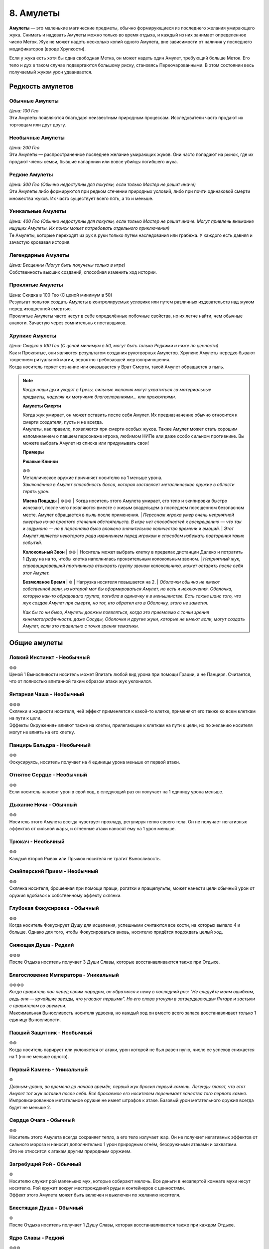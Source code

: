 .. _ch8-charms:
8. Амулеты
==============
**Амулеты** — это маленькие магические предметы, обычно формирующиеся из последнего желания умирающего жука. Снимать и надевать Амулеты можно только во время отдыха, и каждый из них занимает определенное число Меток. Жук не может надеть несколько копий одного Амулета, вне зависимости от наличия у последнего модификаторов (вроде Хрупкости).

Если у жука есть хотя бы одна свободная Метка, он может надеть один Амулет, требующий больше Меток. Его тело и дух в таком случае подвергаются большому риску, становясь Переочарованными. В этом состоянии весь получаемый жуком урон удваивается.

Редкость амулетов
------------------

Обычные Амулеты
~~~~~~~~~~~~~~~~~~
| *Цена: 100 Гео*
| Эти Амулеты появляются благодаря неизвестным природным процессам. Исследователи часто продают их торговцам или друг другу.

Необычные Амулеты
~~~~~~~~~~~~~~~~~~
| *Цена: 200 Гео*
| Эти Амулеты — распространенное последнее желание умирающих жуков. Они часто попадают на рынок, где их продают члены семьи, бывшие напарники или вовсе убийцы погибшего жука.

Редкие Амулеты
~~~~~~~~~~~~~~~~~~
| *Цена: 300 Гео (Обычно недоступны для покупки, если только Мастер не решит иначе)*
| Эти Амулеты либо формируются при редком стечении природных условий, либо при почти одинаковой смерти множества жуков. Их часто существует всего пять, а то и меньше. 

Уникальные Амулеты
~~~~~~~~~~~~~~~~~~~~~
| *Цена: 400 Гео (Обычно недоступны для покупки, если только Мастер не решит иначе. Могут привлечь внимание ищущих Амулеты. Их поиск может потребовать отдельного приключения)*
| Те Амулеты, которые переходят из рук в руки только путем наследования или грабежа. У каждого есть давняя и зачастую кровавая история. 

Легендарные Амулеты
~~~~~~~~~~~~~~~~~~~~~
| *Цена: Бесценны (Могут быть получены только в игре)*
| Собственность высших созданий, способная изменить ход истории.

Проклятые Амулеты
~~~~~~~~~~~~~~~~~~~~~
| Цена: Скидка в 100 Гео (С ценой минимум в 50)
| Результат попыток создать Амулеты в контролируемых условиях или путем различных издевательств над жуком перед изощренной смертью.
| Проклятые Амулеты часто несут в себе определённые побочные свойства, но их легче найти, чем обычные аналоги. Зачастую через сомнительных поставщиков. 

Хрупкие Амулеты
~~~~~~~~~~~~~~~~~~~~~
| *Цена: Скидка в 100 Гео (С ценой минимум в 50, могут быть только Редкими и ниже по ценности)*
| Как и Проклятые, они являются результатом создания рукотворных Амулетов. Хрупкие Амулеты нередко бывают творением ритуальной магии, вероятно требовавшей жертвоприношения.
| Когда носитель теряет сознание или оказывается у Врат Смерти, такой Амулет обращается в пыль.

.. note::
   
   .. figure:: images/Limn.jpg
      :width: 150 px
      :alt: Лимн
      :align: right
   
   *Когда наши духи уходят в Грезы, сильные желания могут ухватиться за материальные предметы, наделяя их могучими благословениями... или проклятиями.*
   
   **Амулеты Смерти**
   
   | Когда жук умирает, он может оставить после себя Амулет. Их предназначение обычно относится к смерти создателя, пусть и не всегда.
   | Амулеты, как правило, появляются при смерти особых жуков. Также Амулет может стать хорошим напоминанием о павшем персонаже игрока, любимом НИПе или даже особо сильном противнике. Вы можете выбрать Амулет из списка или придумывать свои!
   
   **Примеры**
   
   **Ржавые Клинки**
   
   | ⊚⊚
   | Металлическое оружие причиняет носителю на 1 меньше урона.
   | *Заключённая в Амулет способность босса, которая заставляет металлическое оружие в области терять урон.*
   
   **Маска Пощады**
   | ⊚⊚⊚
   | Когда носитель этого Амулета умирает, его тело и экипировка быстро исчезают, после чего появляются вместе с живым владельцем в последнем посещенном безопасном месте. Амулет обращается в пыль после применения.
   | *Персонаж игрока умер очень неприятной смертью из-за простого стечения обстоятельств. В игре нет способностей к воскрешению — что так и задумано — но в персонажа было вложено значительное количество времени и эмоций.*
   | *Этот Амулет является некоторого рода извинением перед игроком и способом избежать повторения таких событий.*
   
   **Колокольный Звон**
   | ⊚⊚
   | Носитель может выбрать клетку в пределах дистанции Далеко и потратить 1 Душу на на то, чтобы клетка наполнилась пронзительным колокольным звоном.
   | *Неприятный жук, спровоцировавший противников атаковать группу звоном колокольчика, может оставить после себя этот Амулет.*
   
   **Безмолвное Бремя**
   | ⊚
   | Нагрузка носителя повышается на 2.
   | *Оболочки обычно не имеют собственной воли, из которой мог бы сформироваться Амулет, но есть и исключения. Оболочка, которую как-то обрадовала группа, погибла в одиночку и в меньшинстве. Есть также шанс того, что жук создал Амулет при смерти, но тот, кто обратил его в Оболочку, этого не заметил.*
   
   *Как бы то ни было, Амулеты должны появляться, когда это приемлемо с точки зрения кинематографичности: даже Сосуды, Оболочки и другие жуки, которые не имеют воли, могут создать Амулет, если это правильно с точки зрения тематики.*

Общие амулеты
----------------

Ловкий Инстинкт - Необычный
~~~~~~~~~~~~~~~~~~~~~~~~~~~~
| ⊚⊚
| Ценой 1 Выносливости носитель может Впитать любой вид урона при помощи Грации, а не Панциря. Считается, что от полностью впитанной таким образом атаки жук уклонился.

Янтарная Чаша - Необычный
~~~~~~~~~~~~~~~~~~~~~~~~~~~~
| ⊚⊚⊚
| Склянки и жидкости носителя, чей эффект применяется к какой-то клетке, применяют его также ко всем клеткам на пути к цели.
| Эффекты Окружения+ влияют также на клетки, прилегающие к клеткам на пути к цели, но по желанию носителя могут не влиять на его клетку.

Панцирь Бальдра - Необычный
~~~~~~~~~~~~~~~~~~~~~~~~~~~~
| ⊚⊚
| Фокусируясь, носитель получает на 4 единицы урона меньше от первой атаки.

Отнятое Сердце - Необычный
~~~~~~~~~~~~~~~~~~~~~~~~~~~~
| ⊚⊚
| Если носитель наносит урон в свой ход, в следующий раз он получает на 1 единицу урона меньше.

Дыхание Ночи - Обычный
~~~~~~~~~~~~~~~~~~~~~~~~~~~~
| ⊚⊚
| Носитель этого Амулета всегда чувствует прохладу, регулируя тепло своего тела. Он не получает негативных эффектов от сильной жары, и огненные атаки наносят ему на 1 урон меньше.

Трюкач - Необычный
~~~~~~~~~~~~~~~~~~~~~~~~~~~~
| ⊚⊚
| Каждый второй Рывок или Прыжок носителя не тратит Выносливость.

Снайперский Прием - Необычный
~~~~~~~~~~~~~~~~~~~~~~~~~~~~~~~~~~
| ⊚⊚
| Склянка носителя, брошенная при помощи пращи, рогатки и пращепульты, может нанести цели обычный урон от оружия вдобавок к собственному эффекту склянки.

Глубокая Фокусировка - Обычный
~~~~~~~~~~~~~~~~~~~~~~~~~~~~~~~~~~
| ⊚⊚
| Когда носитель Фокусирует Душу для исцеления, успешными считаются все кости, на которых выпало 4 и больше. Однако для того, чтобы Фокусироваться вновь, носителю придётся подождать целый ход. 

Сияющая Душа - Редкий
~~~~~~~~~~~~~~~~~~~~~~~~~~~~~~~~~~
| ⊚⊚⊚
| После Отдыха носитель получает 3 Души Славы, которые восстанавливаются также при Отдыхе.

Благословение Императора - Уникальный
~~~~~~~~~~~~~~~~~~~~~~~~~~~~~~~~~~~~~~~~~~~~~
| ⊚⊚⊚⊚
| *Когда правитель пал перед своим народом, он обратился к нему в последний раз: "Не следуйте моим ошибкам, ведь они — ярчайшие звезды, что угасают первыми". Но его слова утонули в затвердевающем Янтаре и застыли с правителем во времени.*
| Максимальная Выносливость носителя удвоена, но каждый ход он вместо всего запаса восстанавливает только 1 единицу Выносливости. 

Павший Защитник - Необычный
~~~~~~~~~~~~~~~~~~~~~~~~~~~~~~~~~~
| ⊚⊚
| Когда носитель парирует или уклоняется от атаки, урон которой не был равен нулю, число ее успехов снижается на 1 (но не меньше одного).

Первый Камень - Уникальный
~~~~~~~~~~~~~~~~~~~~~~~~~~~~~~~~~~
| ⊚
| *Давным-давно, во времена до начала времён, первый жук бросил первый камень. Легенды гласят, что этот Амулет тот жук оставил после себя. Всё бросаемое его носителем перенимает качества того первого камня.*
| Импровизированное метательное оружие не имеет штрафов к атаке. Базовый урон метательного оружия всегда будет не меньше 2.

Сердце Очага - Обычный
~~~~~~~~~~~~~~~~~~~~~~~~~~~~~~~~~~
| ⊚⊚
| Носитель этого Амулета всегда сохраняет тепло, а его тело излучает жар. Он не получает негативных эффектов от сильного мороза и наносит дополнительно 1 урон природным огнём, безоружными атаками и захватами.
| Это не относится к атакам другим природным оружием.

Загребущий Рой - Обычный
~~~~~~~~~~~~~~~~~~~~~~~~~~~~~~~~~~
| ⊚
| Носителю служит рой маленьких мух, которые собирают мелочь. Все деньги в незапертой комнате мухи несут носителю. Рой кружит вокруг месторождений руды и контейнеров с ценностями.
| Эффект этого Амулета может быть включен и выключен по желанию носителя.

Блестящая Душа - Обычный
~~~~~~~~~~~~~~~~~~~~~~~~~~~~~~~~~~
| ⊚
| После Отдыха носитель получает 1 Душу Славы, которая восстанавливается также при каждом Отдыхе.

Ядро Славы - Редкий
~~~~~~~~~~~~~~~~~~~~~~~~~~~~~~~~~~
| ⊚⊚⊚
| После Отдыха носитель получает 4 Выносливости Славы, которые восстанавливаются также при каждом Отдыхе.

Сердце Славы - Необычный
~~~~~~~~~~~~~~~~~~~~~~~~~~~~~~~~~~
| ⊚⊚
| После Отдыха носитель получает 2 Выносливости Славы, которые восстанавливаются также при каждом Отдыхе.

Пылающее Чрево - Обычный
~~~~~~~~~~~~~~~~~~~~~~~~~~~~~~~~~~
| ⊚⊚
| Если у носителя в начале своего хода есть Душа, то он может потратить 1 ее единицу, чтобы призвать рядом с собой маленькую муху.
| Когда враждебный жук оказывается в радиусе трёх клеток от носителя, который его видит, каждая муха наносит по нему дальнобойную атаку с уроном в 1, бросая кубик, после чего исчезает.
| Максимально число этих атак - 3, столько же одновременно мух может иметь носитель. Мухи не появляются вне боя.

Великая Жадность - Необычный
~~~~~~~~~~~~~~~~~~~~~~~~~~~~~~~~~~
| ⊚⊚
| Когда носитель убивает разумное живое существо, оно словно пиньята, разрывается кучей монет в 50 Гео, плюс ещё по 50 за каждый Ранг существа.

Великое Сердце - Необычный
~~~~~~~~~~~~~~~~~~~~~~~~~~~~~~~~~~
| ⊚⊚
| Максимум Сердец носителя увеличен на 1.

Великая Сила - Редкий
~~~~~~~~~~~~~~~~~~~~~~~~~~~~~~~~~~
| ⊚⊚⊚
| Атаки носителя становятся тяжелее. Когда он наносит вероятный урон, эта атака причиняет дополнительно 1 урон.

Благословение Еретика - Уникальный
~~~~~~~~~~~~~~~~~~~~~~~~~~~~~~~~~~~~
| ⊚⊚⊚
| *И было их пятеро, храбрых сердцем и дерзких душой. Против короля своего восстали они, и против короля своего пали они. И на последнем вздохе прокляли они его пятью желаниями, что слились в одно. И кровь их оковала его.*
| Запас Сердца носителя увеличен в полтора раза, становясь Сердцем Живокрови. Его запас восстанавливается после Отдыха.

Спрятанная Стрекоза - Необычный
~~~~~~~~~~~~~~~~~~~~~~~~~~~~~~~~~~
| ⊚⊚
| Считается, что носитель этого Амулета имеет черту Прыгающий. Если он имел ее и раньше, то трата Выносливости на Прыжок понижается на 1.

Кровь Улья - Необычный
~~~~~~~~~~~~~~~~~~~~~~~~~~~~~~~~~~
| ⊚⊚
| Если у носителя есть хотя бы 1 Сердце и он получает урон, то в конце своего следующего хода восстанавливает 1 единицу Сердца. Только после этого эффект срабатывает вновь.

Терпение Охотника - Необычный
~~~~~~~~~~~~~~~~~~~~~~~~~~~~~~~~~~
| ⊚
| Изначально ловушки, которые ставит носитель, всегда спрятаны, с числом успехов, равным применяемому навыку носителя. Даже на открытой местности.
| Они не срабатывают, когда жук ступает в одну из их клеток активации. Вместо этого носитель в своем ходу (или подготовленным действием) может задействовать любую из своих ловушек, выбирая целью жука в радиусе их активации.

Ядро Живокрови - Редкий
~~~~~~~~~~~~~~~~~~~~~~~~~~~~~~~~~~
| ⊚⊚⊚⊚
| Носитель получает 4 Сердца Живокрови, которые восстанавливаются после Отдыха.

Сердце Живокрови - Необычный
~~~~~~~~~~~~~~~~~~~~~~~~~~~~~~~~~~
| ⊚⊚
| Носитель получает 2 Сердца Живокрови, которые восстанавливаются после Отдыха.

Лёгкий Шаг - Необычный
~~~~~~~~~~~~~~~~~~~~~~~~~~~~~~~~~~
| ⊚
| Носитель не активирует ловушки, наступая в клетки их активации, если его суммарный Вес (включая собственный Вес носителя) равен или меньше 3.

Широкие Карманы - Необычный
~~~~~~~~~~~~~~~~~~~~~~~~~~~~~~~~~~
| ⊚⊚
| Совершая рывок или перемещаясь после уклонения, носитель может взять ловушку со своего Пояса и расположить ее на занимаемой перед этим клетке.
| Если у носителя нет ловушки, он может потратить Припасы на создание одной, рецепт которой он знает.

Метка Союзника - Редкий
~~~~~~~~~~~~~~~~~~~~~~~~~~~~~~~~~~
| ⊚⊚
| Когда стоящий рядом с носителем союзник становится целью атаки, от которой не уклоняется и которую не парирует, носитель может парировать атаку за него. Результат определите по стандартным правилам.
| Если атака парирована частично или, несмотря на парирование, причиняет какой-то эффект, ее целью становится носитель.

Мистический Поток, Облик Унн - Необычный
~~~~~~~~~~~~~~~~~~~~~~~~~~~~~~~~~~~~~~~~~~~
| ⊚⊚
| Первая Фокусировка носителя в ходу не заканчивает ход. Перемещение, в том числе и вынужденное, не нарушает Фокусировку носителя.
| Однако этот Амулет не позволяет носителю тратить Выносливость или совершать реакции без прерывания Фокусировки.

Вооружение Духа - Необычный
~~~~~~~~~~~~~~~~~~~~~~~~~~~~~~~~~~
| ⊚⊚
| Оружие и броня носителя становятся иллюзорными и призрачными. Их Вес уменьшается на 1.
| Это не влияет на способность оружия к парированию и Дисбаланс тяжёлого оружия.

Споровый Гриб - Обычный
~~~~~~~~~~~~~~~~~~~~~~~~~~~~~~~~~~
| ⊚
| Когда носитель исцеляется, из его тела вырывается ядовитое облако, занимающее клетку создателя и все клетки, которые к ней прилегают. Облако рассеивается в начале следующего хода носителя.
| Противники, заканчивающие свой ход внутри облака, получают 2 урона.

Ловкач - Необычный
~~~~~~~~~~~~~~~~~~~~~~~~~~~~~~~~~~
| ⊚⊚
| Носитель Амулета движется быстрее других жуков своего вида, получая дополнительно 1 повторный бросок при определении Инициативы и +2 к Скорости. 

Крепкий Панцирь - Необычный
~~~~~~~~~~~~~~~~~~~~~~~~~~~~~~~~~~
| ⊚⊚
| Если носитель получает урон, то на Впитывание всех последующих атак до начала следующего хода получает дополнительно 1 кость. Это дает носителю возможность Впитывать урон с той 1 костью, даже если он на это не способен.

Звездное Сияние - Уникальный
~~~~~~~~~~~~~~~~~~~~~~~~~~~~~~~~~~
| ⊚⊚⊚⊚
| Носитель получает 1 Душу Славы, которая при использовании восстанавливается в начале следующего хода.

Герб Султана, Герб Защитника - Обычный
~~~~~~~~~~~~~~~~~~~~~~~~~~~~~~~~~~~~~~~~
| ⊚
| Носитель при желании начинает источать благородный аромат, который заполняет все прилегающие клетки.
| Жуки, заканчивающие свой ход в этих клетках, получают 1 единицу постепенного урона, который срабатывает в конце их хода.
| Жуки с чертой Зловонное Облако обычно воспринимают носителя более дружелюбным, а остальные — отвратительным.

Награда Выжившего, Песнь Гусеничек - Необычный
~~~~~~~~~~~~~~~~~~~~~~~~~~~~~~~~~~~~~~~~~~~~~~~~
| ⊚
| Восполняет 1 Душу при получении урона. 

Воля Выжившего, Беспечная Мелодия - Редкий
~~~~~~~~~~~~~~~~~~~~~~~~~~~~~~~~~~~~~~~~~~~~~~~~
| ⊚⊚⊚
| Когда носитель получает нанесенный не собой урон, к запасу этого Амулета прибавляются 3 кубика. При получении урона он может он может воспользоваться свойством амулета и бросить накопившиеся кубики, понижая урон атаки на число успешных бросков.
| Другие эффекты, провоцируемые получением урона, продолжают действовать.

Колючки Страданий - Необычный
~~~~~~~~~~~~~~~~~~~~~~~~~~~~~~~~~~~~~~~~
| ⊚
| Когда носитель получает урон, он совершает атаку в ближнем бою по всем прилегающим клеткам. Эта атака требует 1 успешный бросок и наносит урон в 1 единицу.

Наметанный Глаз - Необычный
~~~~~~~~~~~~~~~~~~~~~~~~~~~~~~~~~~~~~~~~
| ⊚⊚
| Когда жук наносит урон атакой, накладывает эффект или постепенный урон ей же носителю, последний получает дополнительно 1 кость на все броски парирования и уклонения, совершаемые против атакующего. Но только на протяжении сцены.

Искажённые Песочные Часы - Уникальный
~~~~~~~~~~~~~~~~~~~~~~~~~~~~~~~~~~~~~~~~
| *Рожденная из высокомерного эго и искаженной любви, чтобы хранить в чужом сердце чудовище. Ощущая скорую кончину, она пожелала остановить поток песка в часах и остаться с ним. Вместо этого ее полые останки стали матерью монстров.*
| Причиненный носителю постепенный урон, который должен подействовать в начале его хода, вместо этого действует в конце.

Капризный Компасс - Обычный
~~~~~~~~~~~~~~~~~~~~~~~~~~~~~~~~~~~~~~~~
| ⊚
| Наделяет носителя общим чувством направления. Тот всегда знает, в какой стороне север, а также приблизительное местоположение всех локаций, в которых уже бывал.

Песнь Ткача - Редкий
~~~~~~~~~~~~~~~~~~~~~~~~~~~~~~~~~~~~~~~~
| ⊚⊚⊚⊚
| Когда носитель отдыхает, рядом с ним появляются 3 маленьких паучка. Те могут действовать один раз в ход носителя и в пределах четырёх клеток от него.
| Паучки могут выполнять простые действия по типу переноски предметов и атаки противников. Каждый из них может нести Вес, не превышающий 1, но вместе они могут носить что-то потяжелее. Сражаясь, они совершают атаку в ближнем бою с тремя кубиками, которая наносит Впитываемый урон, равный количеству атакующих ткачей, не более 2. Если атакуют все три ткача, они получают бонус +1 к броску атаки.
| В лагере пауки стараются помочь своими маленькими ножками: носитель получает 1 повторный бросок для всех действий, которые совершает. 
| Пауки могут быть убиты любым уроном по площади, который наносятся носителю, если тот не приказал им потратить действие на поиск укрытия.

Вращающаяся Шестерня - Обычный
~~~~~~~~~~~~~~~~~~~~~~~~~~~~~~~~~~~~~~~~
| ⊚⊚
| После Отдыха носитель получает 2 единицы Припасов Славы, которые также восстанавливаются после Отдыха. Если у носителя не было этого запаса, то он появляется и может быть использован для любых рецептов, предоставляемых Чертами носителя.

Амулеты Общения
------------------

Выпирающая Мощь - Обычный
~~~~~~~~~~~~~~~~~~~~~~~~~~~~~~~~~~~~~~~~
| ⊚
| Пытаясь Запугать цель, носитель может использовать в качестве значения Жути треть своей Сытости.

Язык Темного Охотника - Необычный
~~~~~~~~~~~~~~~~~~~~~~~~~~~~~~~~~~~~~~~~
| ⊚
| Пытаясь Обмануть жука в первый раз, носитель получает +1 бонус к броску, но все последующие его проверки Обмана против этого жука имеют штраф -1.

Мрачное Око - Редкий
~~~~~~~~~~~~~~~~~~~~~~~~~~~~~~~~~~~~~~~~
| ⊚⊚
| Невидимые атаки по носителю имеют штраф к атаке, равный значению Жути носителя.

Око Искателя Королей - Необычный
~~~~~~~~~~~~~~~~~~~~~~~~~~~~~~~~~~~~~~~~
| ⊚
| Осматривая другого жука, носитель может определить пути, в которых тот достиг 3-го Ранга, навыки, которые тот довел до мастерства, и его характеристики со значением 5 и выше.

Взор Славы - Обычный
~~~~~~~~~~~~~~~~~~~~~~~~~~~~~~~~~~~~~~~~
| ⊚⊚
| Носитель может в качестве Действия Фокусировки начать красоваться. Если под конец действия кто-то из свидетелей будет Впечатлен, носитель получит 1 Выносливость Славы, либо 1 повторный бросок на продолжающееся выступление.
| Носитель не может одновременно иметь больше 1 Выносливости Славы от этого амулета.

Метка Хищника - Обычный
~~~~~~~~~~~~~~~~~~~~~~~~~~~~~~~~~~~~~~~~
| ⊚
| Носитель этого Амулета излучает угрожающее присутствие и кажется более пугающим. Значение его Жути повышается на 1.

Дубовый Лотос - Обычный
~~~~~~~~~~~~~~~~~~~~~~~~~~~~~~~~~~~~~~~~
| ⊚
| Носитель этого Амулета излучает успокаивающее присутствие и кажется более милым. Значение его Привлекательности повышается на 1.

Поцелуй Паразита - Редкий
~~~~~~~~~~~~~~~~~~~~~~~~~~~~~~~~~~~~~~~~
| ⊚⊚
| Целуя желающего жука, носитель может мгновенно нанести ему 2 магического урона, восстанавливая себе 2 Сердца.

Грация Лепестка - Необычный
~~~~~~~~~~~~~~~~~~~~~~~~~~~~~~~~~~~~~~~~
| ⊚⊚⊚
| Когда носитель, уклоняясь, решает переместиться, он может вместо значения Грации использовать Привлекательность.

Ржавая Корона - Необычный
~~~~~~~~~~~~~~~~~~~~~~~~~~~~~~~~~~~~~~~~
| ⊚⊚
| Когда носитель совершает спасбросок, чтобы наложить на цель эффект заклинания, он может вместо значения Проницательности использовать значение Жути.

Общая Душа - Необычный
~~~~~~~~~~~~~~~~~~~~~~~~~~~~~~~~~~~~~~~~
| ⊚⊚
| После настройки Амулет распадается на две половины. Другой жук может надеть одну из них без траты Меток.
| Пока тот жук находится в пределах дистанции, равной Привлекательности главного носителя, они считаются Родственными Душами.

Боевые Амулеты
------------------

Древняя Сила - Обычный
~~~~~~~~~~~~~~~~~~~~~~~~~~~~~~~~~~~~~~~~
| ⊚⊚
| Природное оружие носителя получает одну модификацию оружия. Одна и та же модификация не может быть наложена на одно оружие дважды. 
| Какой именно модификацией обладает этот Амулет, решает Мастер, либо игрок, если последний решил создать жука с ним. Наложенная таким образом модификация Сбалансированный влияет только на природные снаряды.

Храбрый Гвоздь, Элегия Куколки - Редкий
~~~~~~~~~~~~~~~~~~~~~~~~~~~~~~~~~~~~~~~~
| ⊚⊚⊚
| Когда запас Сердец носителя полон, его рукопашное оружие может выпускать огненные снаряды на дистанцию в 4 клетки, используя Мощь. Урон снарядов на 1 меньше урона оружия.

Радость Мясника - Редкий
~~~~~~~~~~~~~~~~~~~~~~~~~~~~~~~~~~~~~~~~
| ⊚⊚⊚⊚
| Убивая или отправляя к Вратам Смерти врага, носитель восполняет 1 Выносливость.
| Амулет работает только в том случае, если враг способен сражаться и угрожает носителю.

Крадущийся Паук - Необычный
~~~~~~~~~~~~~~~~~~~~~~~~~~~~~~~~~~~~~~~~
| ⊚⊚⊚
| Носитель может при парировании использовать не Мощь, а Грацию. Первая его атака в ходу получает дополнительно 1 кость за каждую попытку парирования с использованием Грации, которая имела хотя бы 1 успешный бросок. Счётчик обнуляется в конце хода носителя.

Внимание Дуэлянта - Необычный
~~~~~~~~~~~~~~~~~~~~~~~~~~~~~~~~~~~~~~~~
| ⊚⊚
| Когда в прилегающих к носителю клетках нет никого, кроме противника, носитель получает дополнительно +1 кость для всех боевых действий и реакций против этого жука. 

Ярость Павшего - Редкий
~~~~~~~~~~~~~~~~~~~~~~~~~~~~~~~~~~~~~~~~
| ⊚⊚
| Когда Запас Сердца носителя равен 1 или меньше, он наносит на 1 физического урона больше, а при использовании заклинаний может получить 1 дополнительный успех для урона.

Тяжёлый Выпад - Необычный
~~~~~~~~~~~~~~~~~~~~~~~~~~~~~~~~~~~~~~~~
| ⊚
| Если в атаку, которая попала в цель, было вложено больше Выносливости, чем требовалось, то цель отбрасывает назад на число клеток, равное вложенной дополнительной Выносливости.

Слава Охотника - Обычный
~~~~~~~~~~~~~~~~~~~~~~~~~~~~~~~~~~~~~~~~
| ⊚⊚
| Славы Охотников бывают разные, и каждая нацелена на конкретный вид жуков Последние выбираются Мастером либо игроком при создании жука с этим Амулетом.
| Атаки носителя по этим видам усиливаются на число костей, которое определяется конкретностью условий Амулета с максимумом в 3. Например, Слава Охотника, чья добыча — все жесткокрылые, будет давать + 1 атакам по ним, но если добыча — только Скорпионы, практикующие магию Пыли, то Амулет даст атакам по ним бонус + 3.

Отдача - Обычный
~~~~~~~~~~~~~~~~~~~~~~~~~~~~~~~~~~~~~~~~
| ⊚
| Принудительно переместив цель, носитель может сам переместиться на 1 клетку в любом направлении, не провоцируя атаки.

Доблесть Улана, Метка Гордости - Редкий
~~~~~~~~~~~~~~~~~~~~~~~~~~~~~~~~~~~~~~~~
| ⊚⊚⊚
| Любое рукопашное оружие носителя может атаковать на 1 клетку дальше.

Длинный Гвоздь - Необычный
~~~~~~~~~~~~~~~~~~~~~~~~~~~~~~~~~~~~~~~~
| ⊚⊚
| Любое оружие, используемое носителем, получает свойство Досягаемость.

Быстрый Удар - Редкий
~~~~~~~~~~~~~~~~~~~~~~~~~~~~~~~~~~~~~~~~
| ⊚⊚⊚
| Вторая атака носителя в ход требует на 1 единицу штрафной Выносливости меньше.

Шквал Дикаря - Редкий
~~~~~~~~~~~~~~~~~~~~~~~~~~~~~~~~~~~~~~~~
| ⊚⊚⊚
| Если носитель заканчивает ход без Выносливости, он может мгновенно совершить одну бесплатную атаку.

Доблесть Дикаря - Необычный
~~~~~~~~~~~~~~~~~~~~~~~~~~~~~~~~~~~~~~~~
| ⊚⊚⊚
| Импровизированное оружие носителя не имеет штрафов к костям и получает +1 к костям на атаку.
| Когда носитель совершает атаку импровизированным оружием, он может разрушить его, чтобы нанести на 2 урона больше.

Теневой Гвоздь - Редкий
~~~~~~~~~~~~~~~~~~~~~~~~~~~~~~~~~~~~~~~~
| ⊚⊚
| Носитель создает теневую руку, которая появляется и моментально атакует. Она совершает рукопашную атаку с использование Мощи или Грации носителя, которая наносит 1 урон. Если это вторая совершаемая за ход атака, то она бесплатная.
| Вдобавок, она может считаться нанесенной одним или двумя типами оружия, кроме пращи. Это решает Мастер, либо игрок, создающий персонажа с этим Амулетом.

Дань Убийце - Редкий
~~~~~~~~~~~~~~~~~~~~~~~~~~~~~~~~~~~~~~~~
| ⊚⊚⊚
| Носитель может пожертвовать 1 единицей максимума своей Выносливости до конца сцены, чтобы получить два успешных броска на одну атаку. Если это понижает максимум его Выносливости до 0, то и его Сердца падают до 0. Тогда носитель теряет сознание.
| Максимум Выносливости восстанавливается после отдыха, либо когда носитель теряет сознание из-за Амулета.

Удар Души - Необычный
~~~~~~~~~~~~~~~~~~~~~~~~~~~~~~~~~~~~~~~~
| ⊚⊚
| Число Души, потраченное носителем в ход (с максимумом в 2) добавляется к следующей его атаке выбранным оружием в пределах 4 квадратов.

Защита Тирана - Редкий
~~~~~~~~~~~~~~~~~~~~~~~~~~~~~~~~~~~~~~~~
| ⊚⊚
| Когда у носителя полный запас Сердца, число успешных бросков на Впитывание его атак понижается на 1. 

Прыгающий Конь - Необычный
~~~~~~~~~~~~~~~~~~~~~~~~~~~~~~~~~~~~~~~~
| ⊚⊚⊚
| Носитель может для уклонения использовать Мощь вместо Грации, а после уклонения совершить бесплатный рывок или прыжок, которые не провоцируют атаку.
| Если носитель уклоняется от атаки хотя бы с 1 успешным броском, используя Мощь, то атакующий получает Дисбаланс.

Амулеты Владения Орудием
--------------------------

Ореол Мастера - Уникальный
~~~~~~~~~~~~~~~~~~~~~~~~~~~~~~~~~~~~~~~~
| ⊚⊚⊚
| *"Ученики мои, — прокряхтел старый воин на своем смертном одре, — Не тратьте силы своей молодости в битве этой. Возьмите то, что осталось от моих, и да проведут они вас сквозь нее". Ученики взяли Амулет своего учителя и вышли из палатки, готовые встретить свою судьбу.*
| Когда носитель использует Владение Орудием, оно потребляет на 1 меньше Выносливости, но не меньше 1.

Дух Мастера - Редкий
~~~~~~~~~~~~~~~~~~~~~~~~~~~~~~~~~~~~~~~~
| ⊚⊚
| Носитель тратит на Владение Орудием запас Души вместо Выносливости. Использованное таким образом Владение не запускает методы сбора Души.

Фокусировка Мастера - Редкий
~~~~~~~~~~~~~~~~~~~~~~~~~~~~~~~~~~~~~~~~
| ⊚⊚⊚
| Носитель может совершить действие Фокусировки, чтобы понизить затраты Выносливости своего следующего Владения Орудием на 4.

Магические Амулеты
---------------------

Тянущая Душа - Уникальный
~~~~~~~~~~~~~~~~~~~~~~~~~~~~~~~~~~~~~~~~
| ⊚⊚⊚
| *Окруженный павшими и омытый ихором, он смотрел вниз на своего врага. "Столь много душ я отнял... ты веришь, что станешь тем, кто отнимет мою?". Высокомерно он дрался, пускай и устал за прошедшие битвы. И от высокомерия он пал, ведь каждая душа, что он отнял, забрала с собой кусочек его собственной.*
| После нанесения урона боевым заклинанием, носитель может исцелить число Сердец, равное половине урона по одной цели, округленное в меньшую сторону.

Шаманский Камень - Обычный
~~~~~~~~~~~~~~~~~~~~~~~~~~~~~~~~~~~~~~~~
| ⊚⊚
| Если на заклинание или Искусство были потрачены 2 или больше Душ, носитель получат +1 кость на бросок атаки.

Ловец Душ - Необычный
~~~~~~~~~~~~~~~~~~~~~~~~~~~~~~~~~~~~~~~~
| ⊚⊚
| Когда носитель ранит противника атакой оружием, которая может дать ему Душу, он делает бросок кубика. В случае успеха носитель получает 1 дополнительную Душу.

Пожиратель Душ - Уникальный
~~~~~~~~~~~~~~~~~~~~~~~~~~~~~~~~~~~~~~~~
| ⊚⊚⊚⊚
| Когда носитель попадает по противнику атакой оружием, он получает 1 Душу. Обычное получение душ все еще происходит, если был нанесен урон.

Призма Души, Термогнездо - Необычный
~~~~~~~~~~~~~~~~~~~~~~~~~~~~~~~~~~~~~~~~
| ⊚⊚⊚
| Не площадные заклинания носителя с дальностью Ближняя применяются в виде Короткого Конуса. Конусы заклинаний с большей дальностью увеличиваются в размере на число уровней дальности выше Ближней.
| Это не обходит увеличение цены для площадных заклинаний на урон и исцеление. 

Сифон Души - Необычный
~~~~~~~~~~~~~~~~~~~~~~~~~~~~~~~~~~~~~~~~
| ⊚⊚
| Когда способность Пути носителя создает Души, он получает на 1 Душу больше.

Выжигание Души - Необычный
~~~~~~~~~~~~~~~~~~~~~~~~~~~~~~~~~~~~~~~~
| ⊚
| Когда носитель попадает по противнику рукопашной магической фокусировкой или Гвоздем Грез, он может потратить 1 Душу и нанести цели 1 единицу магического урона.

Искатель Душ - Редкий
~~~~~~~~~~~~~~~~~~~~~~~~~~~~~~~~~~~~~~~~
| ⊚⊚⊚
| Заклинания носителя наводятся на своих целей. Когда носитель применяет дальнобойное заклинание, чей эффект влияет не на площадь, оно вместо значение дальности получает Скорость, равное значению дальности.
| Когда заклинание попадает в клетку, где находится жук, он совершает свой бросок атаки. Если заклинание не попадает или полностью заблокировано, оно может использовать оставшуюся Скорость и найти новую цель. Но не одного жука дважды.

Искажатель Заклинаний - Редкий
~~~~~~~~~~~~~~~~~~~~~~~~~~~~~~~~~~~~~~~~
| ⊚⊚
| Носитель может настроить Тайну как заклинание в одну из своих ячеек Техник, при этом повышая один ее аспект на 1, а другой — понижая на 1. Это включает в себя урон заклинания, значения положительных и отрицательных эффектов, дистанцию и уровень продолжительности.

Клинок Души - Необычный
~~~~~~~~~~~~~~~~~~~~~~~~~~~~~~~~~~~~~~~~
| ⊚⊚
| Если носитель попадает по противнику атакой оружия, а затем использует заклинание (или наоборот), то последнее действие имеет бонус +1 кость на попадание или на бросок для преодоления сопротивления.

Жестокое Восстановление - Редкий
~~~~~~~~~~~~~~~~~~~~~~~~~~~~~~~~~~~~~~~~
| ⊚⊚⊚
| Когда носитель убивает врага заклинанием, он восстанавливает 2 Сердца. Это происходит только 1 раз в ход.

Амулеты Путей
---------------

Пробужденный Гвоздь - Редкий
~~~~~~~~~~~~~~~~~~~~~~~~~~~~~~~~~~~~~~~~
| ⊚⊚
| *Требования: 1 Ранг Грез*
| Носитель может получать Души Славы сверх максимума, когда получает Души атаками с Гвоздем Грез, но не более 2.

Тлеющая Хватка - Обычный
~~~~~~~~~~~~~~~~~~~~~~~~~~~~~~~~~~~~~~~~
| ⊚
| *Требования: 1 Ранг Кошмаров*
| Носитель может создавать маленькие искры, способные разжечь небольшой огонек, если у носителя есть хотя бы 1 Сущность.

Щит Грез - Необычный
~~~~~~~~~~~~~~~~~~~~~~~~~~~~~~~~~~~~~~~~
| ⊚⊚
| *Требования: 1 Ранг Грез*
| Считается, что носитель этого амулета всегда экипирован невесомым щитом.
| Качество щита равно Рангу носителя в Грезах. У него нет штрафов к парированию дистанционного оружия, он может парировать заклинания вместо Мощи для и парирования использовать Проницательность
| Если щит использован для парирования рукопашной атаки, он ломается, а носитель может его восстановить действием Фокусировки.

Мелодия Грез - Обычный
~~~~~~~~~~~~~~~~~~~~~~~~~~~~~~~~~~~~~~~~
| ⊚
| *Требования: 1 Ранг Грез*
| Находясь рядом с кем-то, носитель слышит тихую музыку. Мелодия уникальна для каждого. Это дает ему +2 бонусных кости на поиск врагов, а также убирает штраф на Чувство вибрации против летающих врагов.

Повелитель Грез - Необычный
~~~~~~~~~~~~~~~~~~~~~~~~~~~~~~~~~~~~~~~~
| ⊚
| *Требования: 1 Ранг Грез*
| Гвоздь Грез носителя может Касаться каждой цели по 1 дополнительному разу, прежде чем той потребуется отдых. Второе Касание наносит 1 магический урон.

Отпечаток Плоти - Редкий
~~~~~~~~~~~~~~~~~~~~~~~~~~~~~~~~~~~~~~~~
| ⊚⊚⊚
| *Требования: 1 Ранг Кошмаров*
| Носитель может потратить 1 Сердце, свое или согласного на это жука, чтобы получить 1 единицу Сущности.
| Вдобавок, Сущность можно Фокусировать, как если бы носитель Фокусировал Душу, но с получением Души, а не Сердца.

Шипы Садовника - Обычный
~~~~~~~~~~~~~~~~~~~~~~~~~~~~~~~~~~~~~~~~
| ⊚⊚
| *Требования: 1 Ранг Цветения*
| Любой Дружочек-Бутончик, которого призывает носитель, получает черту Шипастый, хотя он все еще не может атаковать.

Сокрытое Пламя - Редкий
~~~~~~~~~~~~~~~~~~~~~~~~~~~~~~~~~~~~~~~~
| ⊚⊚
| *Требования: 1 Ранг Кошмаров*
| Ценой 1 Сущности носитель может прикосновением наполнить огнем объект или часть объекта размером до 1 клетки, что считается ловушкой, сделанной при помощи Припасов
| Когда другой жук прикасается к объекту, того жука опаляет струей огня, наносящей 2 природного урона огнем. 
| Срабатывание не обезвреживает ловушку, она существует количество раундов, равное Рангу Кошмаров носителя. Но каждый жук может активировать ловушку только раз. Вдобавок, жук, прикоснувшийся к наполненному объекту, в конце своего хода получает 1 природный урон огнем. 

Обещание Охотника - Необычный
~~~~~~~~~~~~~~~~~~~~~~~~~~~~~~~~~~~~~~~~
| ⊚⊚⊚
| *Требования: 1 Ранг Крюка, Склянки или Колючки*
| Побеждая врага в бою, носитель получает 1 единицу Припаса.

Массовое Исцеление - Редкий
~~~~~~~~~~~~~~~~~~~~~~~~~~~~~~~~~~~~~~~~
| ⊚⊚⊚
| *Требования: 1 Ранг Цветения*
| Вместо исцеления одного союзника Фокусировкой Души, носитель может исцелить двоих, которые находятся в пределах 4 клеток друг от друга. Лишь один из них должен быть в пределах дальности Фокусировки. Оба союзника исцеляются, но каждый получает на 2 Сердца меньше, с минимумом в 1 Сердце.

Знак Тирана - Обычный
~~~~~~~~~~~~~~~~~~~~~~~~~~~~~~~~~~~~~~~~
| ⊚⊚
| *Требования: 1 Ранг Пыли*
| Когда носитель имеет 2 или больше собственных Оболочек в пределах 10 клеток, его заклинания получают +1 кость на броски атаки и преодоления сопротивления.

Дар Святого - Необычный
~~~~~~~~~~~~~~~~~~~~~~~~~~~~~~~~~~~~~~~~
| ⊚⊚⊚
| *Требования: 1 Ранг Исцеления*
| Исцеляя союзника, носитель восстанавливает в половину больше Сердец с округлением в меньшую сторону.

Долг Слуги - Уникальный
~~~~~~~~~~~~~~~~~~~~~~~~~~~~~~~~~~~~~~~~
| ⊚⊚⊚
| *Требования: 1 Ранг Пыли*
| *И шли они до конца, два брата, ведущие друг друга через суровую пустыню. Старший подскользнулся и упал, ослабевший от жажды. И сказал он младшему свое желание: "Подними меня из этого праха, подними меня из этой грязи. Мы будем идти вместе, во что бы то ни стало". И вложила клешня умирающего младшему в клешню амулет.*
| Если носитель, на соседней клетке от которого есть Оболочка, стал целью успешной атаки, он может потратить 1 Выносливость и поменяться с ней местами. Это не провоцирует атаки, а Оболочка получает весь урон, который должен был попасть в носителя.

Острая Тень - Обычный
~~~~~~~~~~~~~~~~~~~~~~~~~~~~~~~~~~~~~~~~
| ⊚⊚
| *Требования: 1 Ранг Плаща*
| Один раз в ход, когда носитель проходит через пространство другого существа, заканчивает рядом с ним рывок или движение после уклонения, он может нанести ему 2 урона атакой, требующей 1 успешный бросок.

Клинок Души - Редкий
~~~~~~~~~~~~~~~~~~~~~~~~~~~~~~~~~~~~~~~~
| ⊚⊚
| *Требования: 1 Ранг Кошмаров или Грез*
| Носитель может потратить 1 Сущность, чтобы нанести на 1 больше урона атакой оружием. 

Обдирание Души - Необычный
~~~~~~~~~~~~~~~~~~~~~~~~~~~~~~~~~~~~~~~~
| ⊚⊚
| *Требования: 1 Ранг Кошмаров или Грез*
| Нанося урон противнику, носитель может уменьшить урон на 1 единицу и получить 1 Сущность.

Порыв Души - Необычный
~~~~~~~~~~~~~~~~~~~~~~~~~~~~~~~~~~~~~~~~
| ⊚⊚
| *Требования: 1 Ранг Кошмаров или Грез*
| Тратя Сущность, носитель может заглянуть в Душу цели, чтобы определить ее следующее действие. Носитель получает +1 кость на броски атаки и защиты против цели до конца своего следующего хода.

Носитель Души - Обычный
~~~~~~~~~~~~~~~~~~~~~~~~~~~~~~~~~~~~~~~~
| ⊚⊚
| *Требования: 1 Ранг Кошмаров или Грез*
| Этот Амулет хранит в себе 1 Сущность носителя, повышая максимум его Сущности до 6.

Струны Недуга - Необычный
~~~~~~~~~~~~~~~~~~~~~~~~~~~~~~~~~~~~~~~~
| ⊚⊚⊚
| *Требования: 1 Ранг Пыли*
| Любой труп становиться Оболочкой под контролем носителя, до тех пор пока тот к нему прикасается. Это считается одноручной хваткой.

.. note::
   
   .. figure:: images/Limn.jpg
      :width: 150 px
      :alt: Лимн
      :align: right
   
   *Как в жизни, так и в смерти действуем мы вместе*
   
   **Сочетание Амулетов**
   
   Иногда два Амулета взаимодействуют друг с другом, создавая новый эффект. Если вы думаете о возможном сочетании Амулетов, обсудите это со своим Мастером.
   
   **Примеры**
   
   *Возвращающий Рой + Загребущий Рой*
   
   Носитель получает 1 Душу, попадая или нанося урон дальнобойной атакой. 
   
   *Храбрый Гвоздь + Ярость Павшего*
   
   Имея только 1 Сердце, носитель может запускать снаряды Храброго Гвоздя без штрафов к урону.
   
   *Сердце Очага + Дыхание Ночи*
   
   Получив природный урон, носитель получает на 4 меньше урона от следующей попавшей по нему атаки.
   
   *Благословение Еретика + Кровь Улья*
   
   Срабатывая, Кровь Улья исцеляет 1 Сердце Живокрови.
